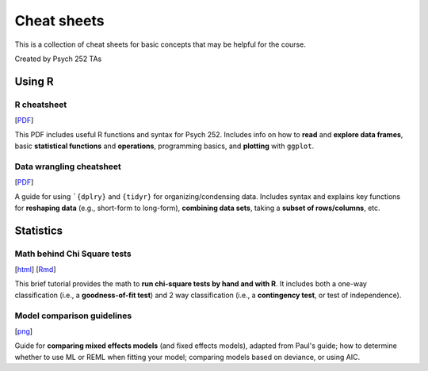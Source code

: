 Cheat sheets
================

This is a collection of cheat sheets for basic concepts that may be
helpful for the course.

Created by Psych 252 TAs

Using R
---------------------------

R cheatsheet
~~~~~~~~~~~~~~~~~~~~~~~~~~~~

[`PDF <http://www.stanford.edu/class/psych252/cheatsheets/RQuickRef.pdf>`_]

This PDF includes useful R functions and syntax for Psych 252. Includes info on how to
**read** and **explore data frames**, basic **statistical functions** and **operations**, programming basics,
and **plotting** with ``ggplot``.

Data wrangling cheatsheet
~~~~~~~~~~~~~~~~~~~~~~~~~~~~

[`PDF <https://www.rstudio.com/wp-content/uploads/2015/02/data-wrangling-cheatsheet.pdf>`_]

A guide for using ```{dplry}`` and ``{tidyr}`` for organizing/condensing data. Includes
syntax and explains key functions for **reshaping data** (e.g., short-form to long-form), **combining data sets**,
taking a **subset of rows/columns**, etc.


Statistics
---------------------------

Math behind Chi Square tests
~~~~~~~~~~~~~~~~~~~~~~~~~~~~

[`html <http://www.stanford.edu/class/psych252/cheatsheets/chisquare.html>`_]
[`Rmd <http://www.stanford.edu/class/psych252/cheatsheets/chisquare.Rmd>`_]

This brief tutorial provides the math to **run chi-square tests by hand and with R**. It includes both a
one-way classification (i.e., a **goodness-of-fit test**) and 2 way classification
(i.e., a **contingency test**, or test of independence).



Model comparison guidelines
~~~~~~~~~~~~~~~~~~~~~~~~~~~~

[`png <http://www.stanford.edu/class/psych252/cheatsheets/model_comparisons.png>`_]

Guide for **comparing mixed effects models** (and fixed effects models), adapted from Paul's guide;
how to determine whether to use ML or REML when fitting your model; comparing models based on
deviance, or using AIC.
